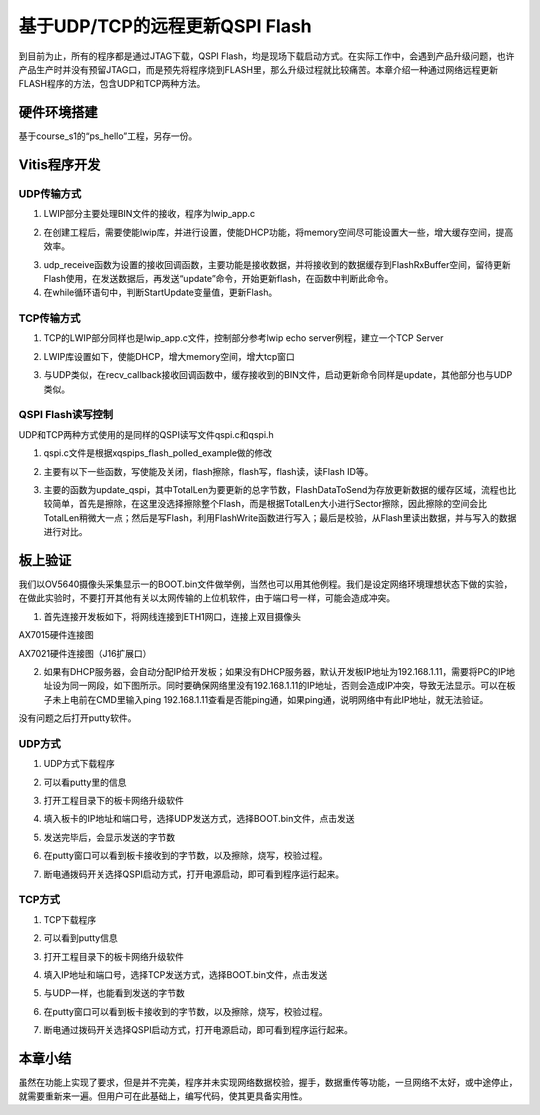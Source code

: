 基于UDP/TCP的远程更新QSPI Flash
=================================

到目前为止，所有的程序都是通过JTAG下载，QSPI
Flash，均是现场下载启动方式。在实际工作中，会遇到产品升级问题，也许产品生产时并没有预留JTAG口，而是预先将程序烧到FLASH里，那么升级过程就比较痛苦。本章介绍一种通过网络远程更新FLASH程序的方法，包含UDP和TCP两种方法。

硬件环境搭建
------------

基于course_s1的“ps_hello”工程，另存一份。

Vitis程序开发
-------------

UDP传输方式
~~~~~~~~~~~

1. LWIP部分主要处理BIN文件的接收，程序为lwip_app.c

.. image:: images/29_media/image1.png

2. 在创建工程后，需要使能lwip库，并进行设置，使能DHCP功能，将memory空间尽可能设置大一些，增大缓存空间，提高效率。

.. image:: images/29_media/image2.png
   :alt: image909

3. udp_receive函数为设置的接收回调函数，主要功能是接收数据，并将接收到的数据缓存到FlashRxBuffer空间，留待更新Flash使用，在发送数据后，再发送“update”命令，开始更新flash，在函数中判断此命令。

4. 在while循环语句中，判断StartUpdate变量值，更新Flash。

.. image:: images/29_media/image3.png

TCP传输方式
~~~~~~~~~~~

1. TCP的LWIP部分同样也是lwip_app.c文件，控制部分参考lwip echo
   server例程，建立一个TCP Server

.. image:: images/29_media/image4.png

2. LWIP库设置如下，使能DHCP，增大memory空间，增大tcp窗口

.. image:: images/29_media/image5.png
   :alt: image914

3. 与UDP类似，在recv_callback接收回调函数中，缓存接收到的BIN文件，启动更新命令同样是update，其他部分也与UDP类似。

QSPI Flash读写控制
~~~~~~~~~~~~~~~~~~

UDP和TCP两种方式使用的是同样的QSPI读写文件qspi.c和qspi.h

.. image:: images/29_media/image6.png

1. qspi.c文件是根据xqspips_flash_polled_example做的修改

.. image:: images/29_media/image7.png

2. 主要有以下一些函数，写使能及关闭，flash擦除，flash写，flash读，读Flash
   ID等。

.. image:: images/29_media/image8.png

3. 主要的函数为update_qspi，其中TotalLen为要更新的总字节数，FlashDataToSend为存放更新数据的缓存区域，流程也比较简单，首先是擦除，在这里没选择擦除整个Flash，而是根据TotalLen大小进行Sector擦除，因此擦除的空间会比TotalLen稍微大一点；然后是写Flash，利用FlashWrite函数进行写入；最后是校验，从Flash里读出数据，并与写入的数据进行对比。

.. image:: images/29_media/image9.png

板上验证
--------

我们以OV5640摄像头采集显示一的BOOT.bin文件做举例，当然也可以用其他例程。我们是设定网络环境理想状态下做的实验，在做此实验时，不要打开其他有关以太网传输的上位机软件，由于端口号一样，可能会造成冲突。

1. 首先连接开发板如下，将网线连接到ETH1网口，连接上双目摄像头

.. image:: images/29_media/image10.jpeg

AX7015硬件连接图

.. image:: images/29_media/image11.jpeg

AX7021硬件连接图（J16扩展口）

2. 如果有DHCP服务器，会自动分配IP给开发板；如果没有DHCP服务器，默认开发板IP地址为192.168.1.11，需要将PC的IP地址设为同一网段，如下图所示。同时要确保网络里没有192.168.1.11的IP地址，否则会造成IP冲突，导致无法显示。可以在板子未上电前在CMD里输入ping 192.168.1.11查看是否能ping通，如果ping通，说明网络中有此IP地址，就无法验证。

没有问题之后打开putty软件。

.. image:: images/29_media/image12.png

UDP方式
~~~~~~~

1. UDP方式下载程序

.. image:: images/29_media/image13.png

2. 可以看putty里的信息

.. image:: images/29_media/image14.png

3. 打开工程目录下的板卡网络升级软件

.. image:: images/29_media/image15.png

4. 填入板卡的IP地址和端口号，选择UDP发送方式，选择BOOT.bin文件，点击发送

.. image:: images/29_media/image16.png

5. 发送完毕后，会显示发送的字节数

.. image:: images/29_media/image17.png

6. 在putty窗口可以看到板卡接收到的字节数，以及擦除，烧写，校验过程。

.. image:: images/29_media/image18.png

7. 断电通拨码开关选择QSPI启动方式，打开电源启动，即可看到程序运行起来。

TCP方式
~~~~~~~

1. TCP下载程序

.. image:: images/29_media/image19.png

2. 可以看到putty信息

.. image:: images/29_media/image20.png

3. 打开工程目录下的板卡网络升级软件

.. image:: images/29_media/image15.png

4. 填入IP地址和端口号，选择TCP发送方式，选择BOOT.bin文件，点击发送

.. image:: images/29_media/image21.png

5. 与UDP一样，也能看到发送的字节数

.. image:: images/29_media/image22.png

6. 在putty窗口可以看到板卡接收到的字节数，以及擦除，烧写，校验过程。

.. image:: images/29_media/image23.png

7. 断电通过拨码开关选择QSPI启动方式，打开电源启动，即可看到程序运行起来。

本章小结
--------

虽然在功能上实现了要求，但是并不完美，程序并未实现网络数据校验，握手，数据重传等功能，一旦网络不太好，或中途停止，就需要重新来一遍。但用户可在此基础上，编写代码，使其更具备实用性。
